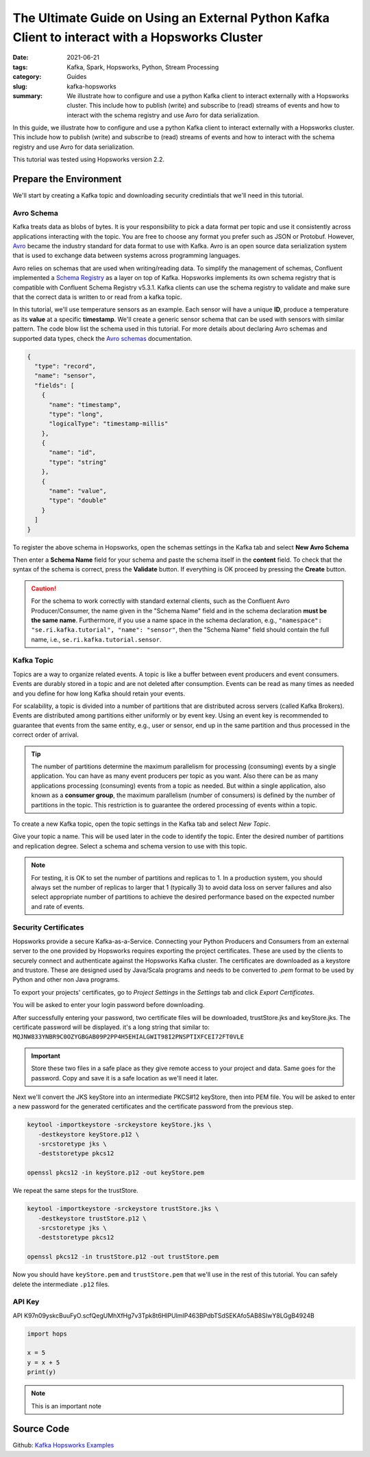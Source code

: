 ================================================================================================
The Ultimate Guide on Using an External Python Kafka Client to interact with a Hopsworks Cluster
================================================================================================

:date: 2021-06-21
:tags: Kafka, Spark, Hopsworks, Python, Stream Processing
:category: Guides
:slug: kafka-hopsworks
:summary: We illustrate how to configure and use a python Kafka client to interact externally with a Hopsworks cluster. This include how to publish (write) and subscribe to (read) streams of events and how to interact with the schema registry and use Avro for data serialization.


In this guide, we illustrate how to configure and use a python Kafka client to interact externally with a Hopsworks cluster. This include how to publish (write) and subscribe to (read) streams of events and how to interact with the schema registry and use Avro for data serialization.

This tutorial was tested using Hopsworks version 2.2.


Prepare the Environment
=======================
We'll start by creating a Kafka topic and downloading security credintials that we'll need in this tutorial.

Avro Schema
-----------
Kafka treats data as blobs of bytes. It is your responsibility to pick a data format per topic and use it consistently across applications interacting with the topic. You are free to choose any format you prefer such as JSON or Protobuf. However, `Avro <http://avro.apache.org/docs/current/>`_ became the industry standard for data format to use with Kafka. Avro is an open source data serialization system that is used to exchange data between systems across programming languages.

Avro relies on schemas that are used when writing/reading data. To simplify the management of schemas, Confluent implemented a
`Schema Registry <https://docs.confluent.io/platform/current/schema-registry/index.html>`_ as a layer on top of Kafka. Hopsworks implements its own schema registry that is compatible with Confluent Schema Registry v5.3.1. Kafka clients can use the schema registry to validate and make sure that the correct data is written to or read from a kafka topic.

In this tutorial, we'll use temperature sensors as an example. Each sensor will have a unique **ID**, produce a temperature as its **value** at a specific **timestamp**. We'll create a generic sensor schema that can be used with sensors with similar pattern.
The code blow list the schema used in this tutorial.
For more details about declaring Avro schemas and supported data types, check the `Avro schemas <https://avro.apache.org/docs/current/spec.html#schemas>`_ documentation.


..
  hops `schema_management`_

.. code-block:: json

   {
     "type": "record",
     "name": "sensor",
     "fields": [
       {
         "name": "timestamp",
         "type": "long",
         "logicalType": "timestamp-millis"
       },
       {
         "name": "id",
         "type": "string"
       },
       {
         "name": "value",
         "type": "double"
       }
     ]
   }


To register the above schema in Hopsworks, open the schemas settings in the Kafka tab and select **New Avro Schema**

.. image:: {static}/images/kafka/avro_schema.png
    :alt: Avro schema settings page
    :width: 100%
    :align: center

Then enter a **Schema Name** field for your schema and paste the schema itself in the **content** field.
To check that the syntax of the schema is correct, press the **Validate** button. If everything is OK proceed by pressing the **Create** button.

.. caution::
   For the schema to work correctly with standard external clients, such as the Confluent Avro Producer/Consumer, the name given in the "Schema Name" field and in the schema declaration **must be the same name**.
   Furthermore, if you use a name space in the schema declaration, e.g., ``"namespace": "se.ri.kafka.tutorial", "name": "sensor"``, then the "Schema Name" field should contain the full name, i.e., ``se.ri.kafka.tutorial.sensor``.


.. image:: {static}/images/kafka/avro_schema_new.png
    :alt: Registring a new Avro schema
    :width: 100%
    :align: center


Kafka Topic
-----------
Topics are a way to organize related events. A topic is like a buffer between event producers and event consumers. Events are durably stored in a topic and are not deleted after consumption. Events can be read as many times as needed and you define for how long Kafka should retain your events.

For scalability, a topic is divided into a number of partitions that are distributed across servers (called Kafka Brokers). Events are distributed among partitions either uniformly or by event key. Using an event key is recommended to guarantee that events from the same entity, e.g., user or sensor, end up in the same partition and thus processed in the correct order of arrival.

.. tip::
   The number of partitions determine the maximum parallelism for processing (consuming) events by a single application. You can have as many event producers per topic as you want. Also there can be as many applications processing (consuming) events from a topic as needed. But within a single application, also known as a **consumer group**, the maximum parallelism (number of consumers) is defined by the number of partitions in the topic. This restriction is to guarantee the ordered processing of events within a topic.

To create a new Kafka topic, open the topic settings in the Kafka tab and select *New Topic*.

.. image:: {static}/images/kafka/kafka_topic.png
    :alt: Kafka topics settings page
    :width: 100%
    :align: center

Give your topic a name. This will be used later in the code to identify the topic. Enter the desired number of partitions and replication degree. Select a schema and schema version to use with this topic.

.. note::
   For testing, it is OK to set the number of partitions and replicas to 1. In a production system, you should always set the number of replicas to larger that 1 (typically 3) to avoid data loss on server failures and also select appropriate number of partitions to achieve the desired performance based on the expected number and rate of events.

.. image:: {static}/images/kafka/kafka_topic_new.png
    :alt: Creating a new Kafka topic
    :width: 100%
    :align: center


Security Certificates
---------------------
Hopsworks provide a secure Kafka-as-a-Service. Connecting your Python Producers and Consumers from an external server to the one provided by Hopsworks requires exporting the project certificates. These are used by the clients to securely connect and authenticate against the Hopsworks Kafka cluster. The certificates are downloaded as a keystore and trustore. These are designed used by Java/Scala programs and needs to be converted to *.pem* format to be used by Python and other non Java programs.


To export your projects' certificates, go to *Project Settings* in the *Settings* tab and click *Export Certificates*.

.. image:: {static}/images/kafka/project_settings.png
    :alt: Project settings page
    :width: 100%
    :align: center

You will be asked to enter your login password before downloading.

.. image:: {static}/images/kafka/project_settings_export_1.png
    :alt: Exporting project certificates (1/2)
    :width: 100%
    :align: center

After successfully entering your password, two certificate files will be downloaded, trustStore.jks and keyStore.jks. The certificate password will be displayed. it's a long string that similar to: ``MQJNW833YNBR9C0OZYGBGAB09P2PP4H5EHIALGWIT98I2PNSPTIXFCEI72FT0VLE``

.. important::
   Store these two files in a safe place as they give remote access to your project and data. Same goes for the password. Copy and save it is a safe location as we'll need it later.



.. image:: {static}/images/kafka/project_settings_export_2.png
    :alt: Exporting project certificates (2/2)
    :width: 100%
    :align: center

Next we'll convert the JKS keyStore into an intermediate PKCS#12 keyStore, then into PEM file.
You will be asked to enter a new password for the generated certificates and the certificate password from the previous step.

.. code-block:: bash

   keytool -importkeystore -srckeystore keyStore.jks \
      -destkeystore keyStore.p12 \
      -srcstoretype jks \
      -deststoretype pkcs12

   openssl pkcs12 -in keyStore.p12 -out keyStore.pem

We repeat the same steps for the trustStore.

.. code-block:: bash

   keytool -importkeystore -srckeystore trustStore.jks \
      -destkeystore trustStore.p12 \
      -srcstoretype jks \
      -deststoretype pkcs12

   openssl pkcs12 -in trustStore.p12 -out trustStore.pem

Now you should have ``keyStore.pem`` and ``trustStore.pem`` that we'll use in the rest of this tutorial. You can safely delete the intermediate ``.p12`` files.


API Key
-------

.. image:: {static}/images/kafka/account_settings.png
    :alt: Account Settings
    :width: 100%
    :align: center

.. image:: {static}/images/kafka/account_settings_api_key_1.png
    :alt: Account Settings - API Keys tab
    :width: 100%
    :align: center

.. image:: {static}/images/kafka/account_settings_api_key_2.png
    :alt: Creating an API Key
    :width: 100%
    :align: center





API
K97n09yskcBuuFyO.scfQegUMhXfHg7v3Tpk8t6HIPUlmIP463BPdbTSdSEKAfo5AB8SIwY8LGgB4924B

.. code-block:: python

   import hops

   x = 5
   y = x + 5
   print(y)

.. note::
   This is an important note

.. image:: {static}/images/SpanEdge.png
    :alt: ElastMan logo
    :width: 100%
    :align: center



Source Code
===========
Github: `Kafka Hopsworks Examples <https://github.com/alshishtawy/hopsworks-examples/tree/main/kafka>`_



.. _schema_management:
  https://hopsworks.readthedocs.io/en/stable/user_guide/hopsworks/kafka.html#schema-management


..
  https://pythonhosted.org/sphinxjp.themes.basicstrap/sample.html#admonitions-docutils-origin
